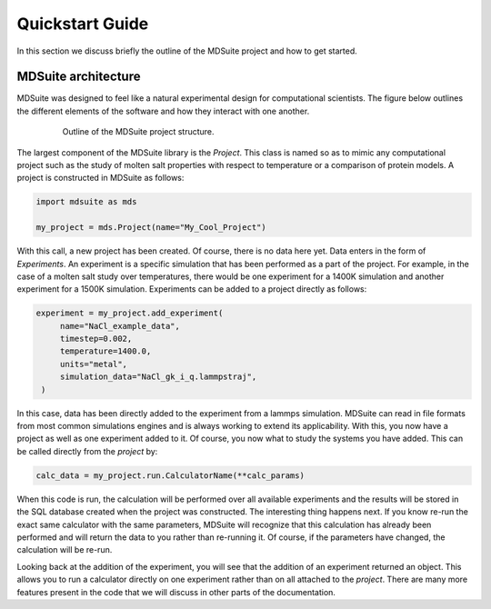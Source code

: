 Quickstart Guide
================
In this section we discuss briefly the outline of the MDSuite project and how to get
started.

MDSuite architecture
--------------------
MDSuite was designed to feel like a natural experimental design for computational
scientists.
The figure below outlines the different elements of the software and how they interact
with one another.

 .. figure:: images/project_structure.pdf
      :alt: MDSuite project structure
      :class: with-shadow
      :width: 400px

      Outline of the MDSuite project structure.

The largest component of the MDSuite library is the `Project`.
This class is named so as to mimic any computational project such as the study of molten
salt properties with respect to temperature or a comparison of protein models.
A project is constructed in MDSuite as follows:

.. code-block:: python

   import mdsuite as mds

   my_project = mds.Project(name="My_Cool_Project")


With this call, a new project has been created.
Of course, there is no data here yet.
Data enters in the form of `Experiments`.
An experiment is a specific simulation that has been performed as a part of the project.
For example, in the case of a molten salt study over temperatures, there would be one
experiment for a 1400K simulation and another experiment for a 1500K simulation.
Experiments can be added to a project directly as follows:

.. code-block:: python

   experiment = my_project.add_experiment(
        name="NaCl_example_data",
        timestep=0.002,
        temperature=1400.0,
        units="metal",
        simulation_data="NaCl_gk_i_q.lammpstraj",
    )

In this case, data has been directly added to the experiment from a lammps simulation.
MDSuite can read in file formats from most common simulations engines and is always
working to extend its applicability.
With this, you now have a project as well as one experiment added to it.
Of course, you now what to study the systems you have added.
This can be called directly from the `project` by:

.. code-block:: python

   calc_data = my_project.run.CalculatorName(**calc_params)


When this code is run, the calculation will be performed over all available experiments
and the results will be stored in the SQL database created when the project was constructed.
The interesting thing happens next.
If you know re-run the exact same calculator with the same parameters, MDSuite will
recognize that this calculation has already been performed and will return the data to
you rather than re-running it.
Of course, if the parameters have changed, the calculation will be re-run.

Looking back at the addition of the experiment, you will see that the addition of an
experiment returned an object.
This allows you to run a calculator directly on one experiment rather than on all attached
to the `project`.
There are many more features present in the code that we will discuss in other parts of
the documentation.
